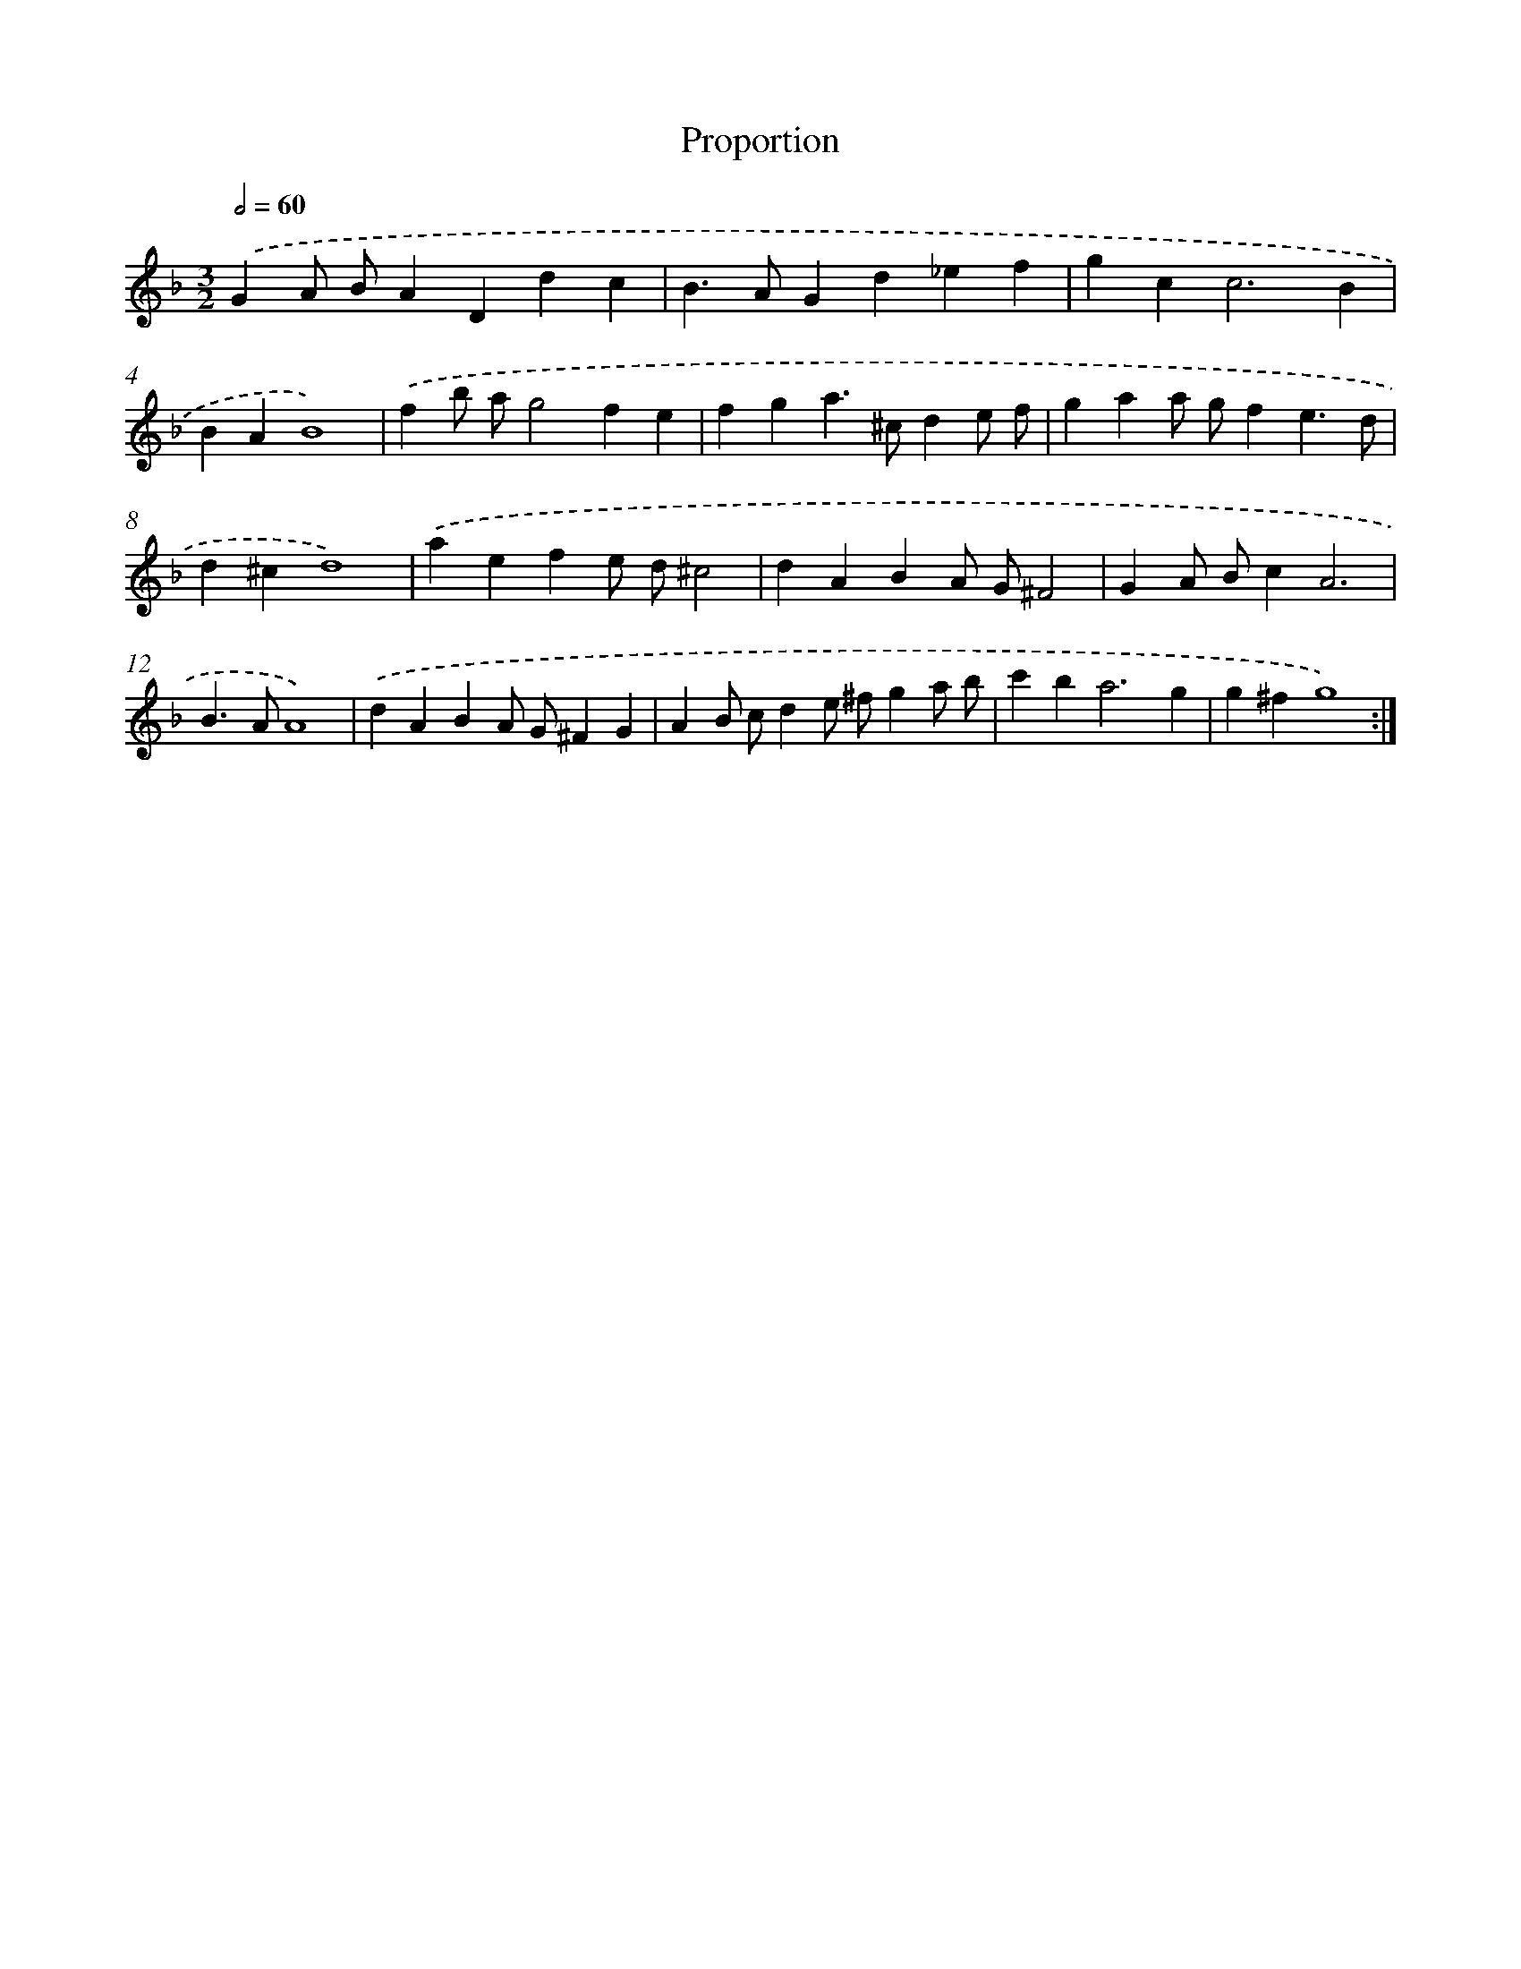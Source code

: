 X: 12025
T: Proportion
%%abc-version 2.0
%%abcx-abcm2ps-target-version 5.9.1 (29 Sep 2008)
%%abc-creator hum2abc beta
%%abcx-conversion-date 2018/11/01 14:37:20
%%humdrum-veritas 2403525207
%%humdrum-veritas-data 2920200865
%%continueall 1
%%barnumbers 0
L: 1/4
M: 3/2
Q: 1/2=60
K: F clef=treble
.('GA/ B/ADdc |
B>AGd_ef |
gc2<c2B |
BAB4) |
.('fb/ a/g2fe |
fga>^cde/ f/ |
gaa/ g/fe3/d/ |
d^cd4) |
.('aefe/ d/^c2 |
dABA/ G/^F2 |
GA/ B/cA3 |
B>AA4) |
.('dABA/ G/^FG |
AB/ c/de/ ^f/ga/ b/ |
c'b2<a2g |
g^fg4) :|]
